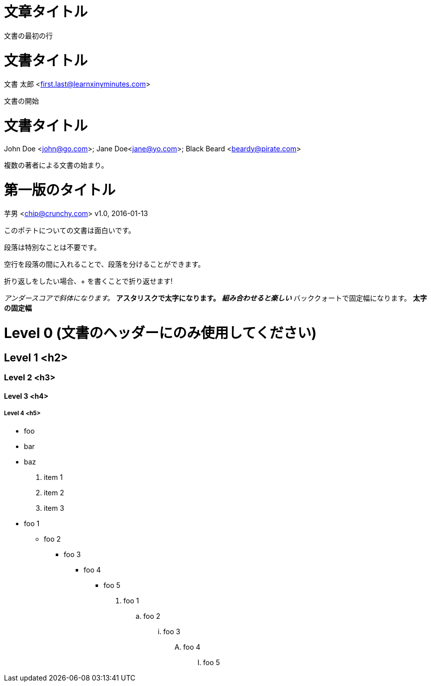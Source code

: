 
= 文章タイトル

文書の最初の行

= 文書タイトル
文書 太郎 <first.last@learnxinyminutes.com>

文書の開始

= 文書タイトル
John Doe <john@go.com>; Jane Doe<jane@yo.com>; Black Beard <beardy@pirate.com>

複数の著者による文書の始まり。

= 第一版のタイトル
芋男 <chip@crunchy.com>
v1.0, 2016-01-13

このポテトについての文書は面白いです。

段落は特別なことは不要です。

空行を段落の間に入れることで、段落を分けることができます。

折り返しをしたい場合、+
を書くことで折り返せます!

_アンダースコアで斜体になります。_
*アスタリスクで太字になります。*
*_組み合わせると楽しい_*
`バッククォートで固定幅になります。`
`*太字の固定幅*`

= Level 0 (文書のヘッダーにのみ使用してください)

== Level 1 <h2>

=== Level 2 <h3>

==== Level 3 <h4>

===== Level 4 <h5>

* foo
* bar
* baz

. item 1
. item 2
. item 3

* foo 1
** foo 2
*** foo 3
**** foo 4
***** foo 5

. foo 1
.. foo 2
... foo 3
.... foo 4
..... foo 5

